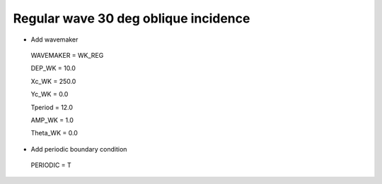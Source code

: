Regular wave 30 deg oblique incidence
######################################

.. figure:: images/simple_cases/eta_inlet_shoal_reg_30deg.jpg
    :width: 500px
    :align: center
    :height: 300px
    :alt: alternate text
    :figclass: align-center

* Add wavemaker

 WAVEMAKER = WK_REG

 DEP_WK = 10.0 

 Xc_WK = 250.0 

 Yc_WK = 0.0 

 Tperiod = 12.0 

 AMP_WK = 1.0 

 Theta_WK = 0.0 

* Add periodic boundary condition

 PERIODIC = T

